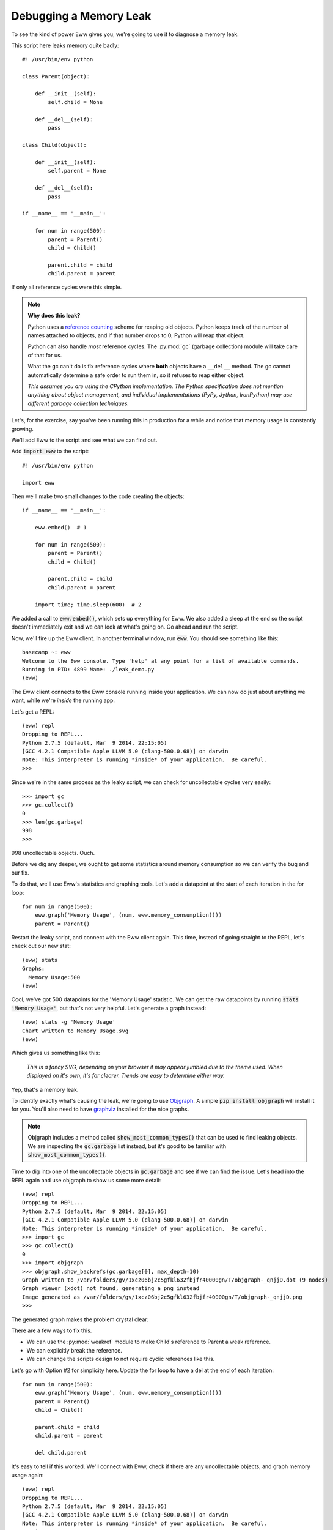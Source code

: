 .. _debugging_a_memory_leak:

Debugging a Memory Leak
=======================

To see the kind of power Eww gives you, we're going to use it to diagnose a memory leak.

This script here leaks memory quite badly::

    #! /usr/bin/env python

    class Parent(object):

        def __init__(self):
            self.child = None

        def __del__(self):
            pass

    class Child(object):

        def __init__(self):
            self.parent = None

        def __del__(self):
            pass

    if __name__ == '__main__':

        for num in range(500):
            parent = Parent()
            child = Child()

            parent.child = child
            child.parent = parent

If only all reference cycles were this simple.

.. note::
    **Why does this leak?**

    Python uses a `reference counting <http://en.wikipedia.org/wiki/Reference_counting>`_ scheme for reaping old objects.  Python keeps track of the number of names attached to objects, and if that number drops to 0, Python will reap that object.

    Python can also handle *most* reference cycles.  The :py:mod:`gc` (garbage collection) module will take care of that for us.

    What the gc can't do is fix reference cycles where **both** objects have a ``__del__`` method.  The gc cannot automatically determine a safe order to run them in, so it refuses to reap either object.

    *This assumes you are using the CPython implementation.  The Python specification does not mention anything about object management, and individual implementations (PyPy, Jython, IronPython) may use different garbage collection techniques.*

Let's, for the exercise, say you've been running this in production for a while and notice that memory usage is constantly growing.

We'll add Eww to the script and see what we can find out.

Add :code:`import eww` to the script::

    #! /usr/bin/env python

    import eww

Then we'll make two small changes to the code creating the objects::

    if __name__ == '__main__':

        eww.embed()  # 1

        for num in range(500):
            parent = Parent()
            child = Child()

            parent.child = child
            child.parent = parent

        import time; time.sleep(600)  # 2

We added a call to :code:`eww.embed()`, which sets up everything for Eww.  We also added a sleep at the end so the script doesn't immediately exit and we can look at what's going on.  Go ahead and run the script.

Now, we'll fire up the Eww client.  In another terminal window, run :code:`eww`.  You should see something like this::

    basecamp ~: eww
    Welcome to the Eww console. Type 'help' at any point for a list of available commands.
    Running in PID: 4899 Name: ./leak_demo.py
    (eww)

The Eww client connects to the Eww console running inside your application.  We can now do just about anything we want, while we're *inside* the running app.

Let's get a REPL::

    (eww) repl
    Dropping to REPL...
    Python 2.7.5 (default, Mar  9 2014, 22:15:05)
    [GCC 4.2.1 Compatible Apple LLVM 5.0 (clang-500.0.68)] on darwin
    Note: This interpreter is running *inside* of your application.  Be careful.
    >>>

Since we're in the same process as the leaky script, we can check for uncollectable cycles very easily::

    >>> import gc
    >>> gc.collect()
    0
    >>> len(gc.garbage)
    998
    >>>

998 uncollectable objects.  Ouch.

Before we dig any deeper, we ought to get some statistics around memory consumption so we can verify the bug and our fix.

To do that, we'll use Eww's statistics and graphing tools.  Let's add a datapoint at the start of each iteration in the for loop::

    for num in range(500):
        eww.graph('Memory Usage', (num, eww.memory_consumption()))
        parent = Parent()

Restart the leaky script, and connect with the Eww client again.  This time, instead of going straight to the REPL, let's check out our new stat::

    (eww) stats
    Graphs:
      Memory Usage:500
    (eww)

Cool, we've got 500 datapoints for the 'Memory Usage' statistic.  We can get the raw datapoints by running :code:`stats 'Memory Usage'`, but that's not very helpful.  Let's generate a graph instead::

    (eww) stats -g 'Memory Usage'
    Chart written to Memory Usage.svg
    (eww)

Which gives us something like this:

.. figure:: images/memory_usage.svg

   *This is a fancy SVG, depending on your browser it may appear jumbled due to the theme used.  When displayed on it's own, it's far clearer.  Trends are easy to determine either way.*

Yep, that's a memory leak.

To identify exactly what's causing the leak, we're going to use `Objgraph <http://mg.pov.lt/objgraph/>`_.  A simple :code:`pip install objgraph` will install it for you.  You'll also need to have `graphviz <http://www.graphviz.org/>`_ installed for the nice graphs.

.. note::
    Objgraph includes a method called :code:`show_most_common_types()` that can be used to find leaking objects.  We are inspecting the :code:`gc.garbage` list instead, but it's good to be familiar with :code:`show_most_common_types()`.

Time to dig into one of the uncollectable objects in :code:`gc.garbage` and see if we can find the issue.  Let's head into the REPL again and use objgraph to show us some more detail::

    (eww) repl
    Dropping to REPL...
    Python 2.7.5 (default, Mar  9 2014, 22:15:05)
    [GCC 4.2.1 Compatible Apple LLVM 5.0 (clang-500.0.68)] on darwin
    Note: This interpreter is running *inside* of your application.  Be careful.
    >>> import gc
    >>> gc.collect()
    0
    >>> import objgraph
    >>> objgraph.show_backrefs(gc.garbage[0], max_depth=10)
    Graph written to /var/folders/gv/1xcz06bj2c5gfkl632fbjfr40000gn/T/objgraph-_qnjjD.dot (9 nodes)
    Graph viewer (xdot) not found, generating a png instead
    Image generated as /var/folders/gv/1xcz06bj2c5gfkl632fbjfr40000gn/T/objgraph-_qnjjD.png
    >>>

The generated graph makes the problem crystal clear:

.. image:: images/objgraph.png

There are a few ways to fix this.

* We can use the :py:mod:`weakref` module to make Child's reference to Parent a weak reference.
* We can explicitly break the reference.
* We can change the scripts design to not require cyclic references like this.

Let's go with Option #2 for simplicity here.  Update the for loop to have a del at the end of each iteration::

    for num in range(500):
        eww.graph('Memory Usage', (num, eww.memory_consumption()))
        parent = Parent()
        child = Child()

        parent.child = child
        child.parent = parent

        del child.parent

It's easy to tell if this worked.  We'll connect with Eww, check if there are any uncollectable objects, and graph memory usage again::

    (eww) repl
    Dropping to REPL...
    Python 2.7.5 (default, Mar  9 2014, 22:15:05)
    [GCC 4.2.1 Compatible Apple LLVM 5.0 (clang-500.0.68)] on darwin
    Note: This interpreter is running *inside* of your application.  Be careful.
    >>> import gc
    >>> gc.collect()
    0
    >>> len(gc.garbage)
    0
    >>> # Good!
    >>> exit
    Exiting REPL...
    (eww) stats -g 'Memory Usage' -f 'memory_usage_after_fix'
    Chart written to memory_usage_after_fix.svg
    (eww)

When we look at the new graph, we don't see a perfectly flat line like we'd expect.  This has to do with how Pymalloc works (and some memory consumption by Eww).  What's important is to compare the scale of this graph to the scale of the previous graph.

.. figure:: images/memory_usage_after_fix.svg

   *This is a fancy SVG, depending on your browser it may appear jumbled due to the theme used.  When displayed on it's own, it's far clearer.  Trends are easy to determine either way.*

That's about it for the basic tour.  Read on for more advanced features, and information on how Eww works.
